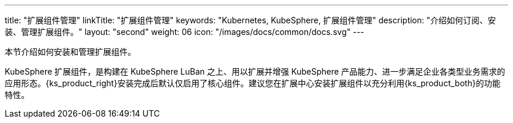 ---
title: "扩展组件管理"
linkTitle: "扩展组件管理"
keywords: "Kubernetes, KubeSphere, 扩展组件管理"
description: "介绍如何订阅、安装、管理扩展组件。"
layout: "second"
weight: 06
icon: "/images/docs/common/docs.svg"
---

本节介绍如何安装和管理扩展组件。

KubeSphere 扩展组件，是构建在 KubeSphere LuBan 之上、用以扩展并增强 KubeSphere 产品能力、进一步满足企业各类型业务需求的应用形态。{ks_product_right}安装完成后默认仅启用了核心组件。建议您在扩展中心安装扩展组件以充分利用{ks_product_both}的功能特性。
